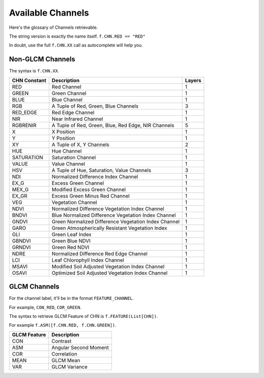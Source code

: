 ##################
Available Channels
##################

Here's the glossary of Channels retrievable.

The string version is exactly the name itself. ``f.CHN.RED == "RED"``

In doubt, use the full ``f.CHN.XX`` call as autocomplete will help you.

=================
Non-GLCM Channels
=================

The syntax is ``f.CHN.XX``.

+--------------+------------------------------------------------------+--------+
| CHN Constant | Description                                          | Layers |
+==============+======================================================+========+
| RED          | Red Channel                                          | 1      |
+--------------+------------------------------------------------------+--------+
| GREEN        | Green Channel                                        | 1      |
+--------------+------------------------------------------------------+--------+
| BLUE         | Blue Channel                                         | 1      |
+--------------+------------------------------------------------------+--------+
| RGB          | A Tuple of Red, Green, Blue Channels                 | 3      |
+--------------+------------------------------------------------------+--------+
| RED_EDGE     | Red Edge Channel                                     | 1      |
+--------------+------------------------------------------------------+--------+
| NIR          | Near Infrared Channel                                | 1      |
+--------------+------------------------------------------------------+--------+
| RGBRENIR     | A Tuple of Red, Green, Blue, Red Edge, NIR Channels  | 5      |
+--------------+------------------------------------------------------+--------+
| X            | X Position                                           | 1      |
+--------------+------------------------------------------------------+--------+
| Y            | Y Position                                           | 1      |
+--------------+------------------------------------------------------+--------+
| XY           | A Tuple of X, Y Channels                             | 2      |
+--------------+------------------------------------------------------+--------+
| HUE          | Hue Channel                                          | 1      |
+--------------+------------------------------------------------------+--------+
| SATURATION   | Saturation Channel                                   | 1      |
+--------------+------------------------------------------------------+--------+
| VALUE        | Value Channel                                        | 1      |
+--------------+------------------------------------------------------+--------+
| HSV          | A Tuple of Hue, Saturation, Value Channels           | 3      |
+--------------+------------------------------------------------------+--------+
| NDI          | Normalized Difference Index Channel                  | 1      |
+--------------+------------------------------------------------------+--------+
| EX_G         | Excess Green Channel                                 | 1      |
+--------------+------------------------------------------------------+--------+
| MEX_G        | Modified Excess Green Channel                        | 1      |
+--------------+------------------------------------------------------+--------+
| EX_GR        | Excess Green Minus Red Channel                       | 1      |
+--------------+------------------------------------------------------+--------+
| VEG          | Vegetation Channel                                   | 1      |
+--------------+------------------------------------------------------+--------+
| NDVI         | Normalized Difference Vegetation Index Channel       | 1      |
+--------------+------------------------------------------------------+--------+
| BNDVI        | Blue Normalized Difference Vegetation Index Channel  | 1      |
+--------------+------------------------------------------------------+--------+
| GNDVI        | Green Normalized Difference Vegetation Index Channel | 1      |
+--------------+------------------------------------------------------+--------+
| GARO         | Green Atmospherically Resistant Vegetation Index     | 1      |
+--------------+------------------------------------------------------+--------+
| GLI          | Green Leaf Index                                     | 1      |
+--------------+------------------------------------------------------+--------+
| GBNDVI       | Green Blue NDVI                                      | 1      |
+--------------+------------------------------------------------------+--------+
| GRNDVI       | Green Red NDVI                                       | 1      |
+--------------+------------------------------------------------------+--------+
| NDRE         | Normalized Difference Red Edge Channel               | 1      |
+--------------+------------------------------------------------------+--------+
| LCI          | Leaf Chlorophyll Index Channel                       | 1      |
+--------------+------------------------------------------------------+--------+
| MSAVI        | Modified Soil Adjusted Vegetation Index Channel      | 1      |
+--------------+------------------------------------------------------+--------+
| OSAVI        | Optimized Soil Adjusted Vegetation Index Channel     | 1      |
+--------------+------------------------------------------------------+--------+

=============
GLCM Channels
=============

For the channel label, it'll be in the format ``FEATURE_CHANNEL``.

For example, ``CON_RED``, ``COR_GREEN``.

The syntax to retrieve GLCM Feature of CHN is ``f.FEATURE(List[CHN])``.

For example ``f.ASM([f.CHN.RED, f.CHN.GREEN])``.

+--------------+-----------------------+
| GLCM Feature | Description           |
+==============+=======================+
| CON          | Contrast              |
+--------------+-----------------------+
| ASM          | Angular Second Moment |
+--------------+-----------------------+
| COR          | Correlation           |
+--------------+-----------------------+
| MEAN         | GLCM Mean             |
+--------------+-----------------------+
| VAR          | GLCM Variance         |
+--------------+-----------------------+